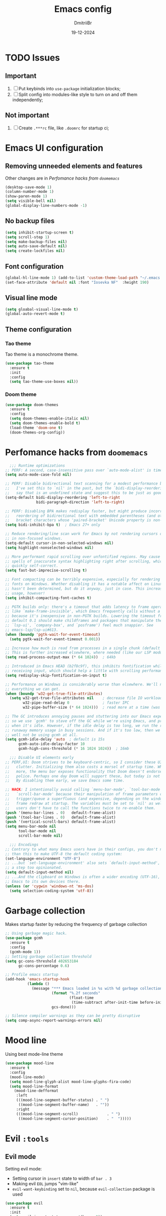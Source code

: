 #+TITLE: Emacs config
#+AUTHOR: DmitriiBr
#+DATE: 19-12-2024

* TODO Issues
** Important

1. [ ] Put keybinds into ~use-package~ initialization blocks;
2. [ ] Split config into modules-like style to turn on and off them independently;

** Not important

1. [ ] Create ~.***rc~ file, like ~.doomrc~ for startup ci;

* Emacs UI configuration
** Removing unneeded elements and features

Other changes are in [[*Perfomance hacks from ~doomemacs~][Perfomance hacks from ~doomemacs~]]

#+begin_src emacs-lisp
  (desktop-save-mode 1)
  (column-number-mode 1)
  (show-paren-mode 1)
  (setq visible-bell nil)
  (global-display-line-numbers-mode -1)
#+end_src

** No backup files

#+begin_src emacs-lisp
  (setq inhibit-startup-screen t)
  (setq scroll-step 1)
  (setq make-backup-files nil)
  (setq auto-save-default nil)
  (setq create-lockfiles nil)
#+end_src

** Font configuration

#+begin_src emacs-lisp
  (global-hl-line-mode 1) (add-to-list 'custom-theme-load-path "~/.emacs.d/etc/themes")
  (set-face-attribute 'default nil :font "Iosevka NF"  :height 190)
#+end_src

** Visual line mode

#+begin_src emacs-lisp
  (setq gloabal-visual-line-mode t)
  (global-auto-revert-mode t)
#+end_src

** Theme configuration
*** Tao theme

Tao theme is a monochrome theme.

#+begin_src emacs-lisp
  (use-package tao-theme
    :ensure t
    :init
    :config
    (setq tao-theme-use-boxes nil))
#+end_src

*** Doom theme

#+begin_src emacs-lisp :eval no
  (use-package doom-themes
    :ensure t
    :config
    (setq doom-themes-enable-italic nil)
    (setq doom-themes-enable-bold t)
    (load-theme 'doom-one t)
    (doom-themes-org-config))
#+end_src

* Perfomance hacks from ~doomemacs~

#+NAME: Reasonable defaults for interactive sessions
#+begin_src emacs-lisp 
      ;;; Runtime optimizations
    ;; PERF: A second, case-insensitive pass over `auto-mode-alist' is time wasted.
    (setq auto-mode-case-fold nil)

    ;; PERF: Disable bidirectional text scanning for a modest performance boost.
    ;;   I've set this to `nil' in the past, but the `bidi-display-reordering's docs
    ;;   say that is an undefined state and suggest this to be just as good:
    (setq-default bidi-display-reordering 'left-to-right
                  bidi-paragraph-direction 'left-to-right)

    ;; PERF: Disabling BPA makes redisplay faster, but might produce incorrect
    ;;   reordering of bidirectional text with embedded parentheses (and other
    ;;   bracket characters whose 'paired-bracket' Unicode property is non-nil).
    (setq bidi-inhibit-bpa t)  ; Emacs 27+ only

    ;; Reduce rendering/line scan work for Emacs by not rendering cursors or regions
    ;; in non-focused windows.
    (setq-default cursor-in-non-selected-windows nil)
    (setq highlight-nonselected-windows nil)

    ;; More performant rapid scrolling over unfontified regions. May cause brief
    ;; spells of inaccurate syntax highlighting right after scrolling, which should
    ;; quickly self-correct.
    (setq fast-but-imprecise-scrolling t)

    ;; Font compacting can be terribly expensive, especially for rendering icon
    ;; fonts on Windows. Whether disabling it has a notable affect on Linux and Mac
    ;; hasn't been determined, but do it anyway, just in case. This increases memory
    ;; usage, however!
    (setq inhibit-compacting-font-caches t)

    ;; PGTK builds only: there's a timeout that adds latency to frame operations,
    ;; like `make-frame-invisible', which Emacs frequently calls without a guard
    ;; because it's inexpensive in non-PGTK builds. Lowering the timeout from the
    ;; default 0.1 should make childframes and packages that manipulate them (like
    ;; `lsp-ui', `company-box', and `posframe') feel much snappier. See
    ;; emacs-lsp/lsp-ui#613.
    (when (boundp 'pgtk-wait-for-event-timeout)
      (setq pgtk-wait-for-event-timeout 0.001))

    ;; Increase how much is read from processes in a single chunk (default is 4kb).
    ;; This is further increased elsewhere, where needed (like our LSP module).
    (setq read-process-output-max (* 64 1024))  ; 64kb

    ;; Introduced in Emacs HEAD (b2f8c9f), this inhibits fontification while
    ;; receiving input, which should help a little with scrolling performance.
    (setq redisplay-skip-fontification-on-input t)

    ;; Performance on Windows is considerably worse than elsewhere. We'll need
    ;; everything we can get.
    (when (boundp 'w32-get-true-file-attributes)
      (setq w32-get-true-file-attributes nil    ; decrease file IO workload
            w32-pipe-read-delay 0               ; faster IPC
            w32-pipe-buffer-size (* 64 1024)))  ; read more at a time (was 4K)

    ;; The GC introduces annoying pauses and stuttering into our Emacs experience,
    ;; so we use `gcmh' to stave off the GC while we're using Emacs, and provoke it
    ;; when it's idle. However, if the idle delay is too long, we run the risk of
    ;; runaway memory usage in busy sessions. And if it's too low, then we may as
    ;; well not be using gcmh at all.
    (setq gcmh-idle-delay 'auto  ; default is 15s
          gcmh-auto-idle-delay-factor 10
          gcmh-high-cons-threshold (* 16 1024 1024))  ; 16mb

      ;;; Disable UI elements early
    ;; PERF,UI: Doom strives to be keyboard-centric, so I consider these UI elements
    ;;   clutter. Initializing them also costs a morsel of startup time. What's
    ;;   more, the menu bar exposes functionality that Doom doesn't endorse or
    ;;   police. Perhaps one day Doom will support these, but today is not that day.
    ;;   By disabling them early, we save Emacs some time.

    ;; HACK: I intentionally avoid calling `menu-bar-mode', `tool-bar-mode', and
    ;;   `scroll-bar-mode' because their manipulation of frame parameters can
    ;;   trigger/queue a superfluous (and expensive, depending on the window system)
    ;;   frame redraw at startup. The variables must be set to `nil' as well so
    ;;   users don't have to call the functions twice to re-enable them.
    (push '(menu-bar-lines . 0)   default-frame-alist)
    (push '(tool-bar-lines . 0)   default-frame-alist)
    (push '(vertical-scroll-bars) default-frame-alist)
    (setq menu-bar-mode nil
          tool-bar-mode nil
          scroll-bar-mode nil)

      ;;; Encodings
    ;; Contrary to what many Emacs users have in their configs, you don't need more
    ;; than this to make UTF-8 the default coding system:
    (set-language-environment "UTF-8")
    ;; ...but `set-language-environment' also sets `default-input-method', which is
    ;; a step too opinionated.
    (setq default-input-method nil)
    ;; ...And the clipboard on Windows is often a wider encoding (UTF-16), so leave
    ;; Emacs to its own devices there.
    (unless (or 'cygwin 'windows-nt 'ms-dos)
      (setq selection-coding-system 'utf-8))
#+end_src

* Garbage collection

Makes startup faster by reducing the frequency of garbage collection

#+begin_src emacs-lisp
  ;; Using garbage magic hack.
  (use-package gcmh
    :ensure t
    :config
    (gcmh-mode 1))
  ;; Setting garbage collection threshold
  (setq gc-cons-threshold 402653184
        gc-cons-percentage 0.6)

  ;; Profile emacs startup
  (add-hook 'emacs-startup-hook
            (lambda ()
              (message "*** Emacs loaded in %s with %d garbage collections."
                       (format "%.2f seconds"
                               (float-time
                                (time-subtract after-init-time before-init-time)))
                       gcs-done)))

  ;; Silence compiler warnings as they can be pretty disruptive
  (setq comp-async-report-warnings-errors nil)
#+end_src

* Mood line

Using best mode-line theme

#+begin_src emacs-lisp
  (use-package mood-line
    :ensure t
    :config
    (mood-line-mode)
    (setq mood-line-glyph-alist mood-line-glyphs-fira-code)
    (setq mood-line-format
	  (mood-line-defformat
	   :left
	   (((mood-line-segment-buffer-status) . " ")
	    ((mood-line-segment-buffer-name)   . ""))
	   :right
	   (((mood-line-segment-scroll)             . " ")
	    ((mood-line-segment-cursor-position)    . "  ")))))
#+end_src

* Evil ~:tools~
** Evil mode

Setting evil mode:
+ Setting cursor in ~insert~ state to width of ~bar . 3~
+ Making evil ~EOL~ jumps "vim-like"
+ ~evil-want-keybinding~ set to ~nil~, because ~evil-collection~ package is used

#+NAME: Evil mode setup
#+begin_src emacs-lisp
  (use-package evil
    :ensure t
    :init
    (setq evil-insert-state-cursor '(bar . 2))
    (setq evil-move-beyond-eol nil)
    (setq evil-want-keybinding nil)
    (setq evil-respect-visual-line-mode t)
    :config
    (evil-mode 1)
    (evil-set-undo-system 'undo-redo))
#+end_src

** Evil collection

Setting up evil everywhere.

#+NAME: Evil collection setup
#+begin_src emacs-lisp
  (use-package evil-collection
    :after evil
    :config
    (setq evil-collection-mode-list '(dashboard dired ibuffer magit))
    (evil-collection-init))
#+end_src

** Evil surround

#+NAME: Evil surround config
#+begin_src emacs-lisp
  (use-package evil-surround
    :ensure t
    :config
    (global-evil-surround-mode 1))
#+end_src
** Evil googles

Highlight evil editing.

#+begin_src emacs-lisp
  (use-package evil-goggles
    :ensure t
    :config
    (setq evil-goggles-enable-paste nil)
    (setq evil-goggles-enable-shift nil)
    (setq evil-goggles-enable-delete nil)
    (setq evil-goggles-enable-join nil)
    (setq evil-goggles-enable-undo nil)
    (setq evil-goggles-enable-redo nil)
    (evil-goggles-mode))
#+end_src

* Completion ~:completion~
** Ido mode *DISABLED*

Setting it by default and changing separator.

#+begin_src emacs-lisp
  ;; (ido-mode 1)
  ;; (ido-everywhere 1)
  ;; (setq ido-separator "\n")
#+end_src
** Ivy mode *DISABLED*
*** Ivy package

Ivy prescient mode is a package, that enables history in minibuffer.

#+begin_src emacs-lisp
  (use-package ivy
    :disabled t
    :ensure t
    :demand t
    :config
    (setq enable-recursive-minibuffers t)
    (setq ivy-use-virtual-buffers t)
    (setq ivy-count-format "%d/%d ")
    (ivy-mode +1)
    (ivy-prescient-mode +1))
#+end_src

*** Counsel

#+NAME: Search engine
#+begin_src emacs-lisp
  (use-package counsel
    :disabled t
    :ensure t
    :demand t
    :config (counsel-mode +1))
#+end_src

** Vertico mode
*** Vertico

#+NAME: Vertico config
#+begin_src emacs-lisp
  (use-package vertico
    :ensure t
    :custom;
    (vertico-scroll-margin 0) ;; Different scroll margin
    (vertico-count 8) ;; Show more candidates
    (vertico-resize nil) ;; Grow and shrink the Vertico minibuffer
    (vertico-cycle t) ;; Enable cycling for `vertico-next/previous"
    :init
    (vertico-mode))
#+end_src

*** Vertico multiform

#+NAME: Vertico multiform config
#+begin_src emacs-lisp
  (use-package vertico-multiform
    :after vertico
    :config
    (add-to-list 'vertico-multiform-categories
                 '(file
                   (+vertico-transform-functions . +vertico-highlight-directory)))
    (add-to-list 'vertico-multiform-commands
                 '(execute-extended-command
                   (+vertico-transform-functions . +vertico-highlight-enabled-mode)))
    (vertico-multiform-mode))
#+end_src

*** Orderless

Completion engine.

#+NAME: Orderless config
#+begin_src emacs-lisp
  (use-package orderless
    :ensure t
    :custom
    (orderless-component-separator #'orderless-escapable-split-on-space)
    (completion-styles '(orderless basic))
    (completion-category-defaults nil)
    (completion-category-overrides '((file (styles partial-completion)))))
#+end_src

*** Consult

All configurations are from [[https://github.com/minad/consult][Consult github]].

#+NAME: Consult config
#+begin_src emacs-lisp
  (use-package consult
    :hook (completion-list-mode . consult-preview-at-point-mode)

    :init
    (advice-add #'register-preview :override #'consult-register-window)
    (setq register-preview-delay 0.5)
    (setq xref-show-xrefs-function #'consult-xref
          xref-show-definitions-function #'consult-xref)

    :config
    (consult-customize
     consult-ripgrep consult-git-grep consult-grep
     consult-bookmark consult-recent-file
     consult--source-recent-file consult--source-project-recent-file consult--source-bookmark
     :preview-key "C-SPC"))
#+end_src

* Which key

#+begin_src emacs-lisp
  (use-package which-key
    :ensure t
    :demand t
    :config
    (which-key-mode +1))

  (setq which-key-idle-delay 0.5)
  (setq which-key-idle-secondary-delay 0)
#+end_src

* Projectile *DISABLED*

Setting project engine.
Emacs has greater alternative for projects ~project.el~

#+begin_src emacs-lisp
  (use-package projectile
    :disabled t
    :ensure t
    :demand t
    :config
    (projectile-mode +1))
#+end_src

* Smartparens

#+begin_src emacs-lisp
  (use-package smartparens
    :ensure smartparens  ;; install the package
    :hook (prog-mode
	   text-mode
	   markdown-mode
	   tuareg-mode
	   emacs-lisp-mode
	   typescript-mode
	   web-mode
	   js2-mode) ;; add `smartparens-mode` to these hooks
    :config
    ;; load default config
    (require 'smartparens-config))
#+end_src

* Magit

#+begin_src emacs-lisp
  (use-package magit
    :ensure t
    :init)
#+end_src

* Major modes

+ tuareg-mode :: ocaml
+ markdown-mode :: markdown
+ org-mode :: org
+ json-mode :: json
+ js
  + typescript-mode :: typescript
  + js2-mode :: javascript
  + web-mode :: jsx, tsx

** Modes

#+begin_src emacs-lisp
    (use-package markdown-mode)
    (use-package json-mode)

    (use-package typescript-mode
      :config
      (add-hook 'typescript-mode-hook (lambda () (typescript-mode 1))))

    (use-package js2-mode)
    (use-package web-mode
      :config
      (add-to-list 'auto-mode-alist '("\\.jsx\\'" . web-mode))
      (add-to-list 'auto-mode-alist '("\\.tsx\\'" . web-mode)))

  (setq org-startup-indented t)
#+end_src

** Tuareg-mode

#+begin_src emacs-lisp
  (use-package tuareg
    :ensure t
    :demand t
    :mode
    (("\\.ocamlinit\\'" . tuareg-mode))
    (("\\.ml\\'" . tuareg-mode))
    (("\\.mli\\'" . tuareg-mode)))

  (use-package utop
    :ensure t)
#+end_src

* Apheleia

Auto-format different source code files extremely intelligently

#+NAME: Apheleia config
#+begin_src emacs-lisp
  (setq dm/is-windows-system (not (or (eq system-type 'gnu/linux) (eq system-type 'darwin))))

  (use-package apheleia
    :if (not dm/is-windows-system)
    :config
    ;; You always should get prettier from formatters list and call prettiern bin to format buffer
    (setf (alist-get 'prettier apheleia-formatters)
          '(npx "prettier" "--stdin-filepath" filepath))
    ;; Here prettier is connecting to modes
    (add-to-list 'apheleia-mode-alist '(typescript-mode . prettier))
    (add-to-list 'apheleia-mode-alist '(web-mode . prettier))
    (add-to-list 'apheleia-mode-alist '(js2-mode . prettier))
    (add-to-list 'apheleia-mode-alist '(json-mode . prettier))
    (apheleia-global-mode +1))
#+end_src

** Prettier for windows

#+NAME: Prettier config
#+begin_src emacs-lisp
  (use-package prettier
    :if dm/is-windows-system
    :config (prettier-global-mode +1))
#+end_src

* LSP
** Quick overview

+ Using ~flymake~ as error engine
+ Using main ~lsp~ package for lsp-servers
+ Using ~lsp-ui~ package for hints and doc
+ Modes, that lsp is compatible with (now):
  + typescript-mode

** Flymake

#+begin_src emacs-lisp
(use-package flymake
  :ensure t
  :config (flymake-mode t)
  :hook (emacs-lisp-mode typesript-mode))
#+end_src

** Lsp-mode

#+NAME: LSP config
#+begin_src emacs-lisp
  (use-package lsp-mode
    :disabled t
    :ensure t
    :defer t
    :init
    (setq lsp-keymap-prefix "C-c l")
    (setq lsp-enable-on-type-formatting nil)
    (setq lsp-log-io nil)
    (setq lsp-diagnostics-provider :flymake)
    (setq lsp-enable-symbol-highlighting nil)
    (setq lsp-headerline-breadcrumb-enable nil)
    (setq lsp-eldoc-enable-hover nil)
    (setq lsp-enable-indentation nil)
    (setq lsp-enable-text-document-color t)
    (setq lsp-headerline-breadcrumb-enable nil)
    (setq lsp-semantic-tokens-enable nil)
    (setq lsp-signature-render-documentation nil)
    (setq lsp-signature-auto-activate nil)
    (setq lsp-modeline-code-actions-enable nil)
    (setq lsp-eldoc-enable-hover nil)
    (setq lsp-modeline-diagnostics-enable nil)
    (setq lsp-signature-auto-activate nil)
    (setq lsp-signature-render-documentation nil)
    (setq lsp-completion-provider :none)
    :hook (
           ;; (tuareg-mode . lsp)
           (typescript-mode . lsp)
           (web-mode . lsp)
           (js2-mode . lsp))
    :commands lsp)
#+end_src

** Lsp-ui

#+NAME: LSP ui config
#+begin_src emacs-lisp
  (use-package lsp-ui
    :disabled t
    :ensure t
    :defer t
    :init
    (setq lsp-ui-doc-enable t)
    (setq lsp-ui-sideline-show-diagnostics t)
    (setq lsp-ui-sideline-show-hover nil)
    (setq lsp-ui-doc-position 'at-point)
    (setq lsp-ui-doc-max-width 70)
    (setq lsp-ui-sideline-show-hover nil)
    (setq lsp-ui-sideline-show-code-actions nil)
    :commands lsp-ui-mode)
#+end_src

* Keybindings
** Killing buffer instead of window

#+begin_src emacs-lisp
  (evil-ex-define-cmd "q" 'kill-current-buffer)
  (evil-ex-define-cmd "wq" (lambda () 
			     (interactive)
			     (save-buffer)
			     (kill-current-buffer)))
#+end_src

** General

Using *general-package* kbd framework for bindings

*** Initializing

Installing pacakge and defining function for setting leader keybindings.
Setting **escape** to always quit instanly.

Overriding evil's ~$~ keybinding, because in visual mode, even if ~setq evil-move-beyond-eol nil~ is set,
the cursor is moving "beyond" last character, so it's now remapped to ~evil-last-non-blank~ (like in normal VIM).

#+name: Initialization and global remappings
#+begin_src emacs-lisp
  (global-set-key (kbd "<escape>") 'keyboard-escape-quit)

  (use-package general :ensure t)

  (general-create-definer leader-def
    :states '(normal insert motion visual emacs)
    :keymaps 'override
    :prefix "SPC"
    :non-normal-prefix "M-SPC")

  (leader-def
    "SPC" '(execute-extended-command :which-key "M-x")
    "w s m" '(which-key-show-major-mode :which-key "[W]K [M]AJOR MODE KEYMAPS")
    "'" '(vertico-repeat :which-key "Resume")
    "y" '(consult-yank-pop :which-key "[Y]and pop"))

  (general-define-key
   :states '(visual normal motion)
   :keymaps 'override
   "$" 'evil-last-non-blank
   "-" 'evil-last-non-blank)

  (general-define-key
   :states '(visual normal motion)
   :keymaps 'override
   "$" 'evil-last-non-blank
   "-" 'evil-last-non-blank)
#+end_src

*** Duplicating lines

#+NAME: Duplicate line and move to next
#+begin_src emacs-lisp
  (general-define-key
   :keymaps 'global
   "C-," (lambda ()
           (interactive)
           (duplicate-line)
           (next-line)))
#+end_src

*** Evil everywhere

#+NAME: Vertico config (+evil-everywhere)
#+begin_src emacs-lisp
  (general-define-key
   :keymaps 'vertico-map
   "M-RET" 'vertico-exit-input
   "C-j"   'vertico-next
   "C-M-j" 'vertico-next-group
   "C-k"   'vertico-previous
   "C-M-k" 'vertico-previous-group)
#+end_src

*** Search

#+NAME: Search keymaps
#+begin_src emacs-lisp
  (leader-def
    "s" '(:ignore t :which-key "[S]earch")
    "s l" '(consult-line :which-key "[I]search")
    "s L" '(consult-line-multi :which-key "[L]ines multi")
    "s h" '(consult-isearch-history :which-key "[H]istory of isearch")
    "s k" '(consult-keep-lines :which-key "[K]eep lines")
    "s u" '(consult-focus-lines :which-key "[F]ocus lines"))

  (general-define-key
   :keymaps 'isearch-mode-map
   "M-e"  'consult-isearch-history      
   "M-s e"  'consult-isearch-history     
   "M-s l"  'consult-line                 
   "M-s L"  'consult-line-multi)

  (general-define-key
   :keymaps 'minibuffer-local-map
   "M-h" 'consult-history
   "M-r" 'consult-history)
#+end_src
*** Buffers 

Buffers managerment:

+ Switching
+ Listing

#+begin_src emacs-lisp
  (leader-def
    "b" '(:ignore t :which-key "[B]uffer")
    "b s" '(consult-buffer :which-key "[S]witch to buffer")
    "b p" '(previous-buffer :which-key "[P]revious buffer")
    "b n" '(next-buffer :which-key "[N]ext buffer"))
#+end_src

*** Org-mode keymaps

*Not solved results of src block evaluation*

#+NAME: Keymaps
#+begin_src emacs-lisp
  (defun dm/org-insert-name (&optional count)
    "Inserting a `#+NAME:` tag, and then, entering `-- INSERT --` state,
     good for creating named src's"
    (interactive)
    (insert "#+NAME: ")
    (evil-insert count))

  (general-define-key
   :states 'motion
   :keymaps 'org-mode-map
   "<tab>" 'org-cycle
   "g <tab>" 'org-cycle-global)

  (leader-def
    :keymaps 'org-mode-map
    "m" '(:ignore t :which-key "[M]AJOR MODE KEYMAPS")
    "m e" '(:ignore t :which-key "[E]val")
    "m e e" '(eval-last-sexp :which-key "[E]val sexp")
    "m e s" '(org-babel-execute-src-block :which-key "[E]val [s]rc block")
    "m ," '(org-insert-structure-template :which-key "inserc template")
    "m <" '(org-do-promote :which-key "<- promote")
    "m >" '(org-do-demote :which-key "demote ->")
    "m o" '(org-open-at-point :which-key "[O]pen link at point")
    "m i l" '(org-insert-link :which-key "[I]nsert [l]ink")
    "m i i" '(org-insert-item :which-key "[I]nsert [i]tem")
    "m i n" '(dm/org-insert-name :which-key "[I]nsert [n]name")
    "m x f" '(org-emphasize :which-key "Emphasize C-c C-x C-f"))
#+end_src

*** Markdown-mode keymaps

#+begin_src emacs-lisp
  (general-define-key
   :states 'motion
   :keymaps 'markdown-mode-map
   "<tab>" 'markdown-cycle)
#+end_src

*** Emacs-lisp-mode keymaps

#+begin_src emacs-lisp
  (leader-def
    :keymaps 'emacs-lisp-mode-map
    "m" '(:ignore t :which-key "[M]AJOR MODE KEYMAPS")
    "m e" '(:ignore t :which-key "[E]val")
    "m e e" '(eval-last-sexp :which-key "[E]val [e]xpression")
    "m e r" '(eval-region :which-key "[E]val [r]region"))
#+end_src

*** Tuareg-mode (Ocaml) keymaps

Evaluating with **utop**.

#+begin_src emacs-lisp
  (leader-def
    :keymaps 'tuareg-mode-map
    "m" '(:ignore t :which-key "[M]AJOR MODE KEYMAPS")
    "m e" '(:ignore t :which-key "[E]val")
    "m e e" '(utop-eval-phrase :which-key "[E]val [e]xpression")
    "m e r" '(utop-eval-region :which-key "[E]val [r]egion")
    "m e b" '(utop-eval-buffer :which-key "[E]val [B]uffer")
    "m c" '(tuareg-comment-dwim :which-key "[C]omment line"))
#+end_src

*** Smartparens keymaps

#+begin_src emacs-lisp
  (leader-def
    "k" '(:ignore t :which-key "sexp")
    "k w" '(sp-wrap-round :which-key "[W]rap ()")
    "k u" '(sp-unwrap-sexp :which-key "[U]nwrap sexp")
    "k [" '(sp-wrap-square :which-key "[W]rap []")
    "k {" '(sp-wrap-curly :which-key "[W]rap {}")
    "k ," '(sp-forward-barf-sexp :which-key "<-)")
    "k ." '(sp-forward-slurp-sexp :which-key ")->")
    "k <" '(sp-backward-barf-sexp :which-key "<-(")
    "k >" '(sp-forward-barf-sexp :which-key "(->")
    "k r" '(sp-raise-sexp :which-key "[R]aise sexp"))
#+end_src

*** File keymaps

#+begin_src emacs-lisp
  (leader-def
    "f" '(:ignore t :which-key "[F]ile")
    "f f" '(find-file :which-key "[F]ind file")
    "f r" '(consult-recent-file :which-key "[R] file")
    "f s" '(save-buffer :which-key "[S]ave file"))
#+end_src

*** Project keymaps

#+NAME: Project keymaps
#+begin_src emacs-lisp
  (leader-def
    "p" '(:ignore t :which-key "[P]roject")
    "p f" '(project-find-file :which-key "[F]ind file in project")
    "p d" '(project-find-dir :which-key "find [d]ir in project")
    "p s" '(consult-git-grep :which-key "[S]earch for occurencies")
    "p b" '(:ignore t :which-key "[B]uffers")
    "p b s" '(consult-project-buffer :which-key "[S]witch to buffer"))
#+end_src

*** Magit keymaps

#+begin_src emacs-lisp
  (leader-def
    "g" '(:ignore t :which-key "[G]it")
    "g s" '(magit-status  :which-key "magit [s]tatus"))
#+end_src

*** Move text keymaps

With this pacakge moving lines and regions are available

#+begin_src emacs-lisp
  (use-package move-text
    :ensure t)

  (general-define-key
   :states '(motion normal visual)
   :keymaps 'override
   "M-k" 'move-text-up
   "M-j" 'move-text-down)
#+end_src

 Misc
** Windows Git diff path

Need to use GNU utils on windows.

#+NAME: Windows diff path config
#+begin_src emacs-lisp
  (if dm/is-windows-system (add-to-list 'exec-path "c:/Program Files/Git/usr/bin"))
#+end_src

** Paths 

+ exec-path-from-shell :: don't need on windows
+ add-node-modules-path :: to use local node_modules bins
+ eslint-fix :: ??

#+begin_src emacs-lisp
  (use-package exec-path-from-shell
    :config (exec-path-from-shell-initialize))

  (use-package add-node-modules-path
    :ensure t
    :init)

  (use-package eslint-fix)
#+end_src

** Bindings on cyrillic letters

#+begin_src emacs-lisp
  (use-package reverse-im
    :ensure t
    :custom
    (reverse-im-input-methods '("russian-computer"))
    :config
    (reverse-im-mode t))
#+end_src

** Tabs and indentation

#+NAME: Setting default tab width
#+begin_src emacs-lisp
  (setq-default tab-width 4)
#+end_src

** Recentf mode

#+begin_src emacs-lisp
  (use-package recentf
    :ensure t
    :init
    (recentf-mode t)
    :config
    (setq recentf-max-saved-items 50))
#+end_src


